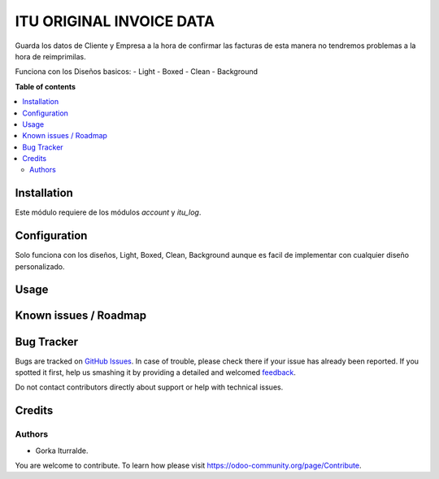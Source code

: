 =============================
ITU ORIGINAL INVOICE DATA
=============================

Guarda los datos de Cliente y Empresa a la hora de confirmar las facturas 
de esta manera no tendremos problemas a la hora de reimprimilas. 

Funciona con los Diseños basicos:
- Light
- Boxed
- Clean
- Background

**Table of contents**

.. contents::
   :local:

Installation
============

Este módulo requiere de los módulos `account` y `itu_log`.

Configuration
=============

Solo funciona con los diseños, Light, Boxed, Clean, Background aunque es facil de implementar con cualquier diseño personalizado.

Usage
=====


Known issues / Roadmap
======================


Bug Tracker
===========

Bugs are tracked on `GitHub Issues <https://github.com/itu1982/itu_odoo_addons/issues>`_.
In case of trouble, please check there if your issue has already been reported.
If you spotted it first, help us smashing it by providing a detailed and welcomed
`feedback <https://github.com/itu1982/itu_odoo_addons/issues/new?body=module:itu_invoice_seq_by_year%0Aversion:14.0.0.0.2%0A%0A**Steps%20to%20reproduce**%0A-%20...%0A%0A**Current%20behavior**%0A%0A**Expected%20behavior**>`_.

Do not contact contributors directly about support or help with technical issues.

Credits
=======

Authors
~~~~~~~

* Gorka Iturralde.

You are welcome to contribute. To learn how please visit https://odoo-community.org/page/Contribute.
